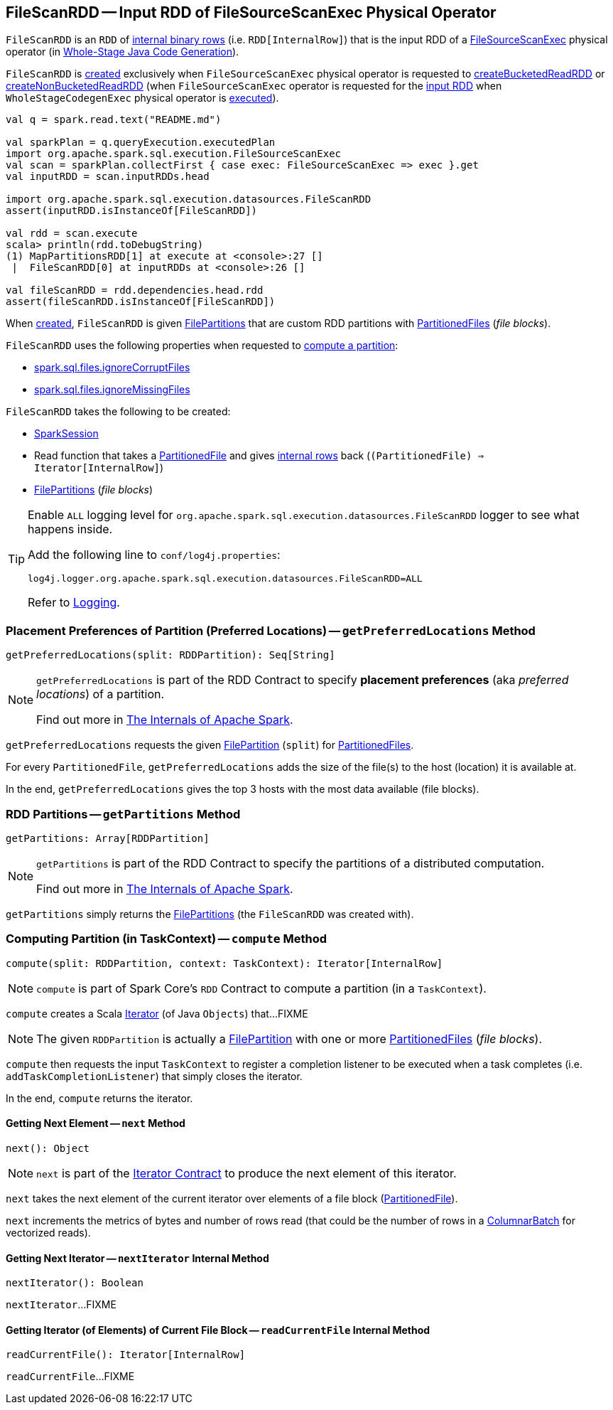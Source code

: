 == [[FileScanRDD]] FileScanRDD -- Input RDD of FileSourceScanExec Physical Operator

`FileScanRDD` is an `RDD` of link:spark-sql-InternalRow.adoc[internal binary rows] (i.e. `RDD[InternalRow]`) that is the input RDD of a link:spark-sql-SparkPlan-FileSourceScanExec.adoc[FileSourceScanExec] physical operator (in <<spark-sql-whole-stage-codegen.adoc#, Whole-Stage Java Code Generation>>).

`FileScanRDD` is <<creating-instance, created>> exclusively when `FileSourceScanExec` physical operator is requested to link:spark-sql-SparkPlan-FileSourceScanExec.adoc#createBucketedReadRDD[createBucketedReadRDD] or link:spark-sql-SparkPlan-FileSourceScanExec.adoc#createNonBucketedReadRDD[createNonBucketedReadRDD] (when `FileSourceScanExec` operator is requested for the link:spark-sql-SparkPlan-FileSourceScanExec.adoc#inputRDD[input RDD] when `WholeStageCodegenExec` physical operator is link:spark-sql-SparkPlan-WholeStageCodegenExec.adoc#doExecute[executed]).

[source, scala]
----
val q = spark.read.text("README.md")

val sparkPlan = q.queryExecution.executedPlan
import org.apache.spark.sql.execution.FileSourceScanExec
val scan = sparkPlan.collectFirst { case exec: FileSourceScanExec => exec }.get
val inputRDD = scan.inputRDDs.head

import org.apache.spark.sql.execution.datasources.FileScanRDD
assert(inputRDD.isInstanceOf[FileScanRDD])

val rdd = scan.execute
scala> println(rdd.toDebugString)
(1) MapPartitionsRDD[1] at execute at <console>:27 []
 |  FileScanRDD[0] at inputRDDs at <console>:26 []

val fileScanRDD = rdd.dependencies.head.rdd
assert(fileScanRDD.isInstanceOf[FileScanRDD])
----

[[FilePartition]]
[[files]]
[[index]]
When <<creating-instance, created>>, `FileScanRDD` is given <<filePartitions, FilePartitions>> that are custom RDD partitions with <<spark-sql-PartitionedFile.adoc#, PartitionedFiles>> (_file blocks_).

`FileScanRDD` uses the following properties when requested to <<compute, compute a partition>>:

* [[ignoreCorruptFiles]] <<spark-sql-properties.adoc#spark.sql.files.ignoreCorruptFiles, spark.sql.files.ignoreCorruptFiles>>

* [[ignoreMissingFiles]] <<spark-sql-properties.adoc#spark.sql.files.ignoreMissingFiles, spark.sql.files.ignoreMissingFiles>>

[[creating-instance]]
`FileScanRDD` takes the following to be created:

* [[sparkSession]] link:spark-sql-SparkSession.adoc[SparkSession]
* [[readFunction]] Read function that takes a link:spark-sql-PartitionedFile.adoc[PartitionedFile] and gives link:spark-sql-InternalRow.adoc[internal rows] back (`(PartitionedFile) => Iterator[InternalRow]`)
* [[filePartitions]] <<FilePartition, FilePartitions>> (_file blocks_)

[[logging]]
[TIP]
====
Enable `ALL` logging level for `org.apache.spark.sql.execution.datasources.FileScanRDD` logger to see what happens inside.

Add the following line to `conf/log4j.properties`:

```
log4j.logger.org.apache.spark.sql.execution.datasources.FileScanRDD=ALL
```

Refer to <<spark-logging.adoc#, Logging>>.
====

=== [[getPreferredLocations]] Placement Preferences of Partition (Preferred Locations) -- `getPreferredLocations` Method

[source, scala]
----
getPreferredLocations(split: RDDPartition): Seq[String]
----

[NOTE]
====
`getPreferredLocations` is part of the RDD Contract to specify *placement preferences* (aka _preferred locations_) of a partition.

Find out more in https://jaceklaskowski.gitbooks.io/mastering-apache-spark/spark-rdd.html#getPreferredLocations[The Internals of Apache Spark].
====

`getPreferredLocations` requests the given <<FilePartition, FilePartition>> (`split`) for <<spark-sql-PartitionedFile.adoc#, PartitionedFiles>>.

For every `PartitionedFile`, `getPreferredLocations` adds the size of the file(s) to the host (location) it is available at.

In the end, `getPreferredLocations` gives the top 3 hosts with the most data available (file blocks).

=== [[getPartitions]] RDD Partitions -- `getPartitions` Method

[source, scala]
----
getPartitions: Array[RDDPartition]
----

[NOTE]
====
`getPartitions` is part of the RDD Contract to specify the partitions of a distributed computation.

Find out more in https://jaceklaskowski.gitbooks.io/mastering-apache-spark/spark-rdd.html#getPartitions[The Internals of Apache Spark].
====

`getPartitions` simply returns the <<filePartitions, FilePartitions>> (the `FileScanRDD` was created with).

=== [[compute]] Computing Partition (in TaskContext) -- `compute` Method

[source, scala]
----
compute(split: RDDPartition, context: TaskContext): Iterator[InternalRow]
----

NOTE: `compute` is part of Spark Core's `RDD` Contract to compute a partition (in a `TaskContext`).

`compute` creates a Scala https://www.scala-lang.org/api/2.11.12/#scala.collection.Iterator[Iterator] (of Java `Objects`) that...FIXME

NOTE: The given `RDDPartition` is actually a <<FilePartition, FilePartition>> with one or more <<spark-sql-PartitionedFile.adoc#, PartitionedFiles>> (_file blocks_).

`compute` then requests the input `TaskContext` to register a completion listener to be executed when a task completes (i.e. `addTaskCompletionListener`) that simply closes the iterator.

In the end, `compute` returns the iterator.

==== [[compute-next]] Getting Next Element -- `next` Method

[source, scala]
----
next(): Object
----

NOTE: `next` is part of the <<https://www.scala-lang.org/api/2.12.x/scala/collection/Iterator.html#next, Iterator Contract>> to produce the next element of this iterator.

`next` takes the next element of the current iterator over elements of a file block (<<spark-sql-PartitionedFile.adoc#, PartitionedFile>>).

`next` increments the metrics of bytes and number of rows read (that could be the number of rows in a <<spark-sql-ColumnarBatch.adoc#, ColumnarBatch>> for vectorized reads).

==== [[compute-nextIterator]] Getting Next Iterator -- `nextIterator` Internal Method

[source, scala]
----
nextIterator(): Boolean
----

`nextIterator`...FIXME

==== [[compute-readCurrentFile]] Getting Iterator (of Elements) of Current File Block -- `readCurrentFile` Internal Method

[source, scala]
----
readCurrentFile(): Iterator[InternalRow]
----

`readCurrentFile`...FIXME
